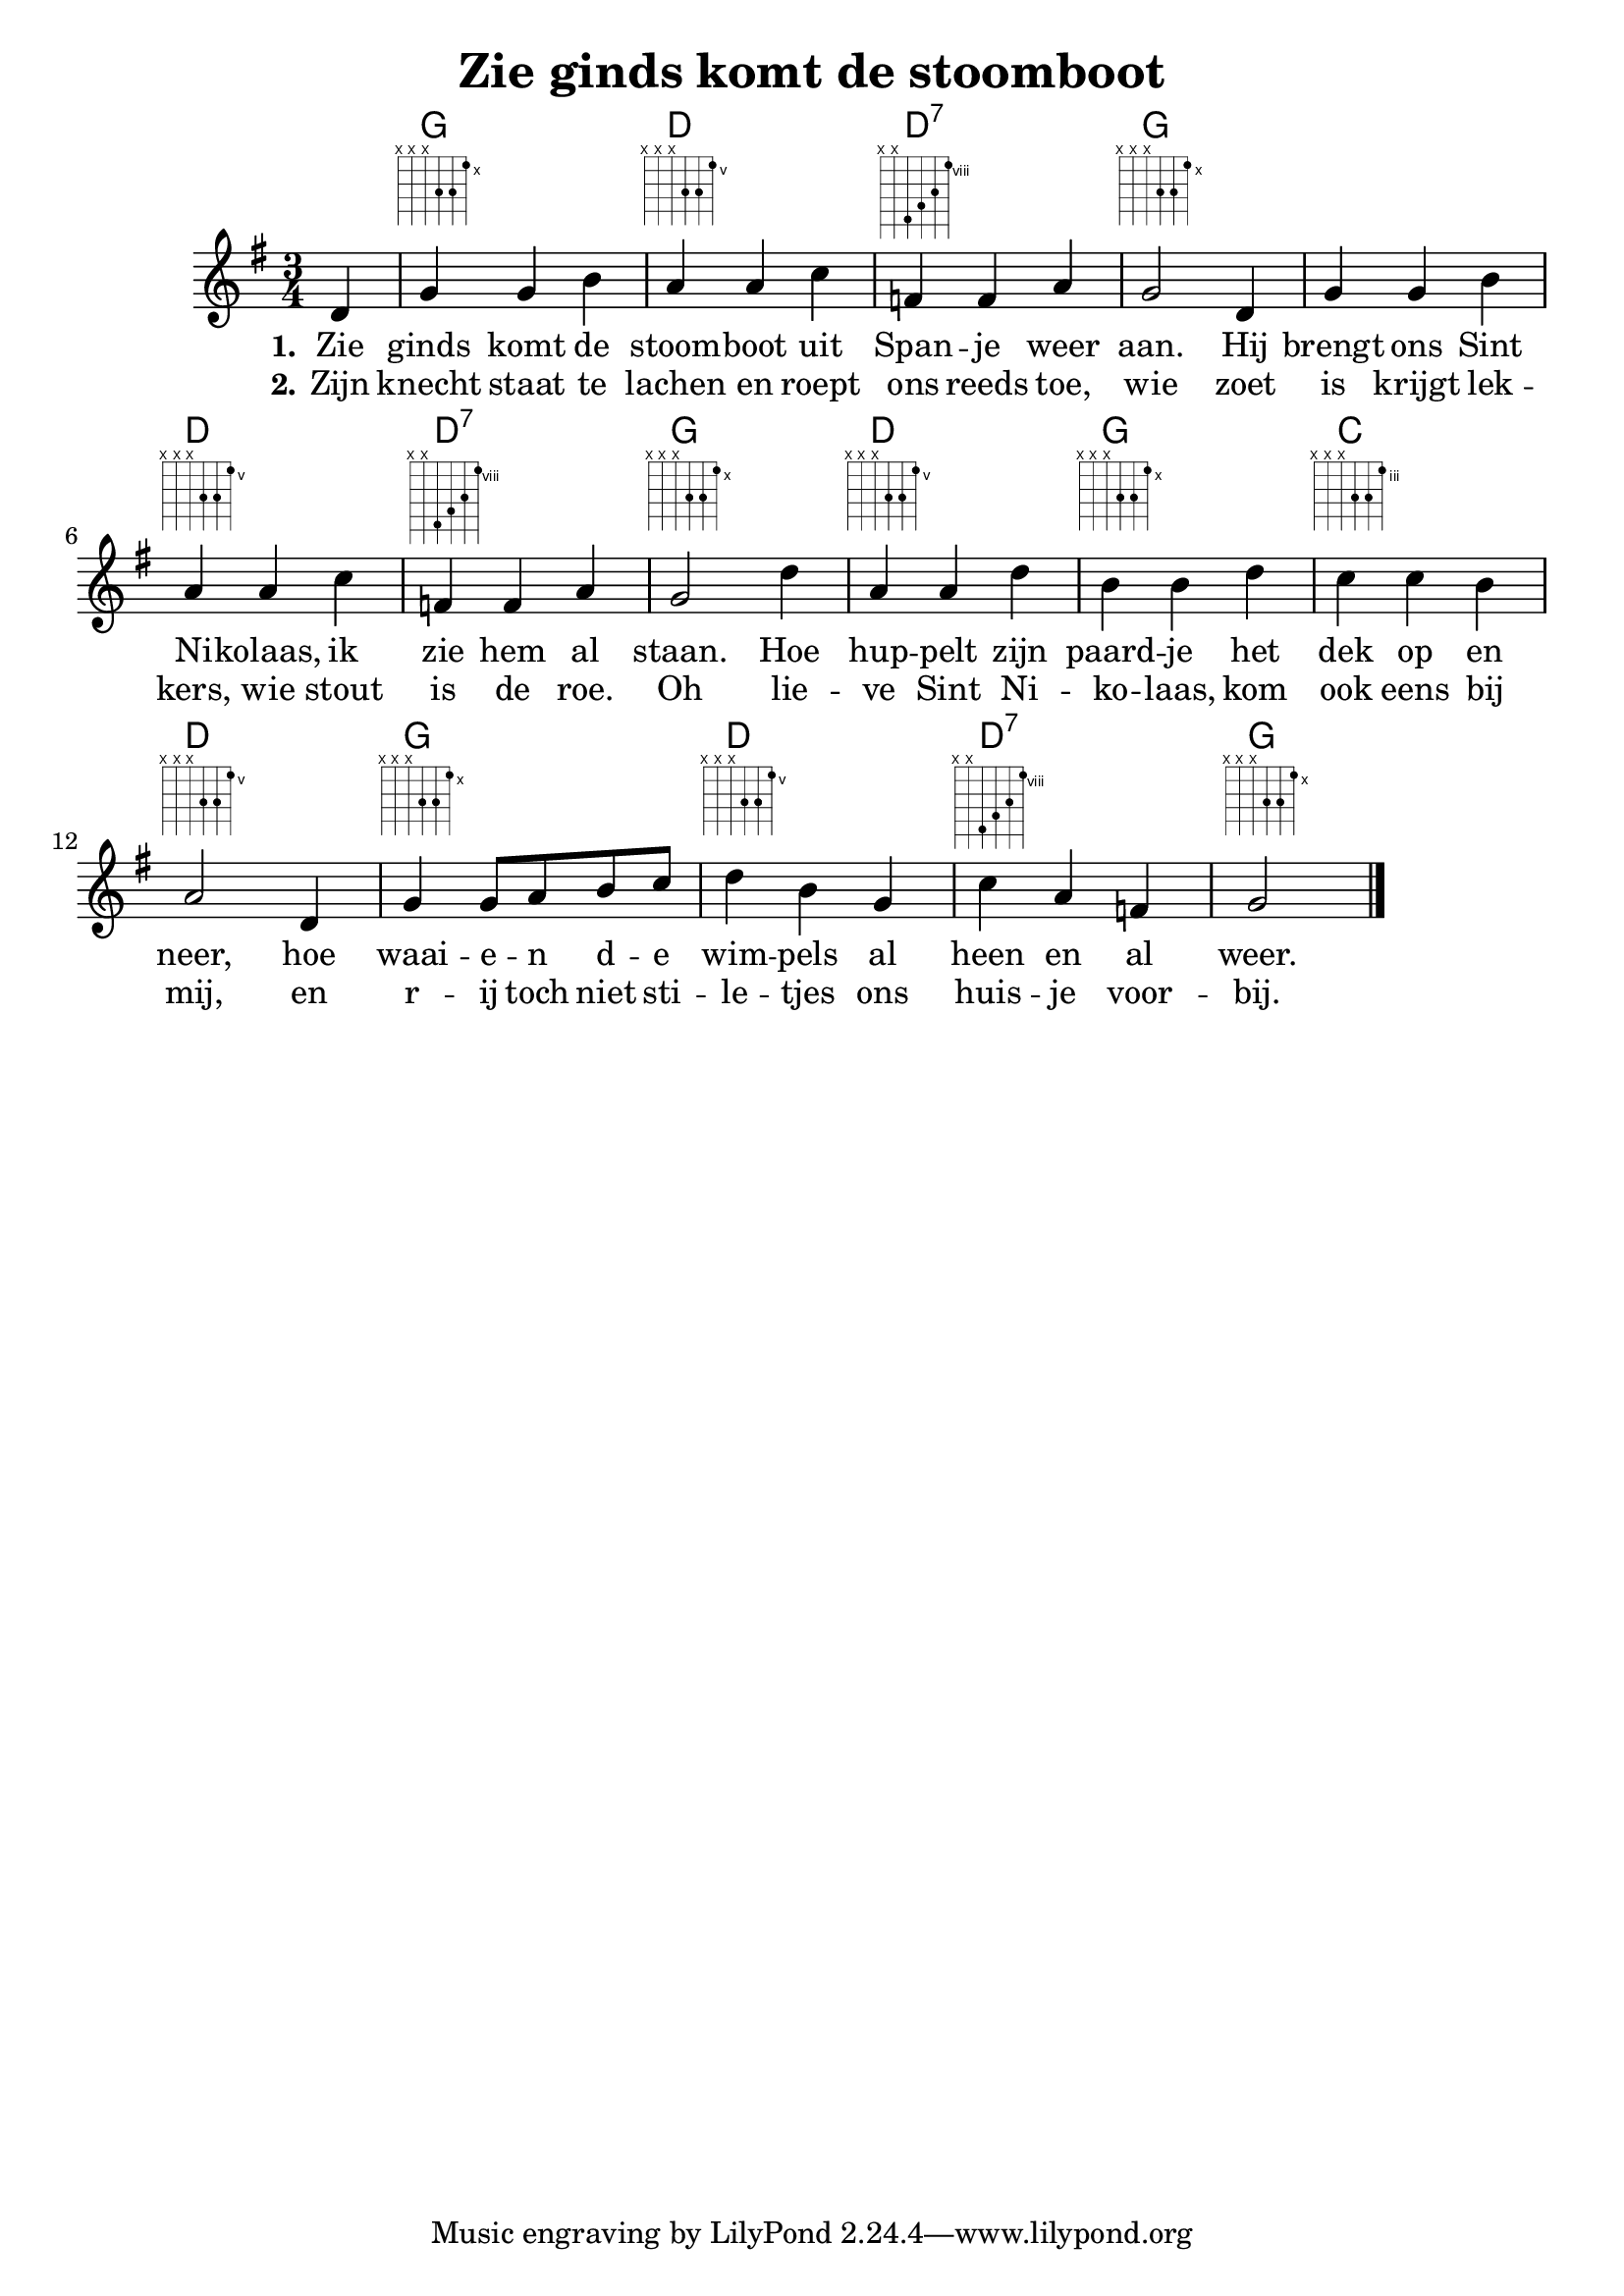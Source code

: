 \version "2.22.2"
\header {
  title = "Zie ginds komt de stoomboot"
}

verseI = \lyricmode {
  \set stanza = #"1."
  Zie ginds komt de stoom -- boot uit Span -- je weer aan.
  Hij brengt ons Sint Ni -- kolaas, ik zie hem al staan.
  Hoe hup -- pelt zijn paard -- je het dek op en neer,
  hoe waai -- e -- n d -- e wim -- pels al heen en al weer.
}

verseII = \lyricmode {
  \set stanza = #"2."
  Zijn knecht staat te lachen en roept ons reeds toe,
  wie zoet is krijgt lek -- kers, wie stout is de roe.
  Oh lie -- ve Sint Ni -- ko -- laas, kom ook eens bij mij,
  en r -- ij toch niet sti -- le -- tjes ons huis -- je voor -- bij.
}

theChords = \chordmode { 
  \time 3/4
  \set chordChanges = ##t
  s4 |
  g2. | d2. | d2.:7 | g2. |
  g2. | d2. | d2.:7 | g2. |
  d2. | g2. | c2. | d2. |
  g2. | d2. | d2.:7 | g2. |
}

staffMelody = \relative c' {
  \key e \minor
  \clef treble
  \time 3/4
  \partial 4 d4 |
  g g b | a a c | f, f a | g2
  d4 | g g b | a a c | f, f a | g2
  d'4 | a a d | b b d | c c b | a2
  d,4 | g g8 a b c | d4 b g | c a f | g2
  \bar "|."
}

\score {
  <<
    \context ChordNames { \theChords }
    \context FretBoards { \theChords }
    \new Staff {
      \context Voice = "voiceMelody" { \staffMelody }
    }
    \new Lyrics = "lyricsI" {
      \lyricsto "voiceMelody" \verseI
    }
    \new Lyrics = "lyricsII" {
      \lyricsto "voiceMelody" \verseII
    }
  >>

  \layout { }
}

